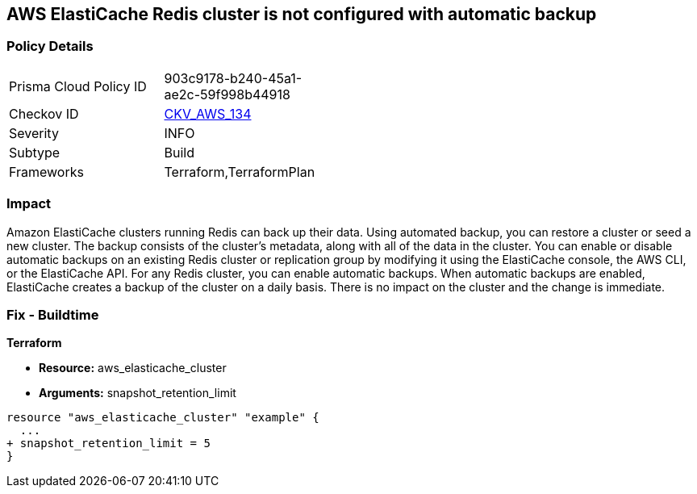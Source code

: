 == AWS ElastiCache Redis cluster is not configured with automatic backup


=== Policy Details 

[width=45%]
[cols="1,1"]
|=== 
|Prisma Cloud Policy ID 
| 903c9178-b240-45a1-ae2c-59f998b44918

|Checkov ID 
| https://github.com/bridgecrewio/checkov/tree/master/checkov/terraform/checks/resource/aws/ElasticCacheAutomaticBackup.py[CKV_AWS_134]

|Severity
|INFO

|Subtype
|Build

|Frameworks
|Terraform,TerraformPlan

|=== 



=== Impact
Amazon ElastiCache clusters running Redis can back up their data.
Using automated backup, you can restore a cluster or seed a new cluster.
The backup consists of the cluster's metadata, along with all of the data in the cluster.
You can enable or disable automatic backups on an existing Redis cluster or replication group by modifying it using the ElastiCache console, the AWS CLI, or the ElastiCache API.
For any Redis cluster, you can enable automatic backups.
When automatic backups are enabled, ElastiCache creates a backup of the cluster on a daily basis.
There is no impact on the cluster and the change is immediate.

=== Fix - Buildtime


*Terraform* 


* *Resource:* aws_elasticache_cluster
* *Arguments:* snapshot_retention_limit


[source,go]
----
resource "aws_elasticache_cluster" "example" {
  ...
+ snapshot_retention_limit = 5
}
----
